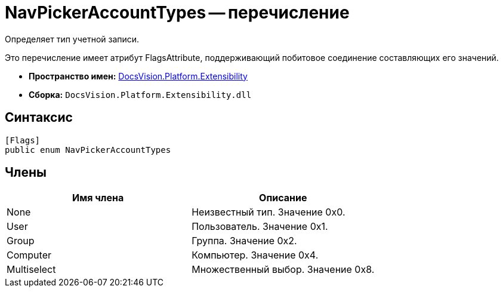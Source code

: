 = NavPickerAccountTypes -- перечисление

Определяет тип учетной записи.

Это перечисление имеет атрибут FlagsAttribute, поддерживающий побитовое соединение составляющих его значений.

* *Пространство имен:* xref:api/DocsVision/Platform/Extensibility/Extensibility_NS.adoc[DocsVision.Platform.Extensibility]
* *Сборка:* `DocsVision.Platform.Extensibility.dll`

== Синтаксис

[source,csharp]
----
[Flags]
public enum NavPickerAccountTypes
----

== Члены

[cols=",",options="header"]
|===
|Имя члена |Описание
|None |Неизвестный тип. Значение 0x0.
|User |Пользователь. Значение 0x1.
|Group |Группа. Значение 0x2.
|Computer |Компьютер. Значение 0x4.
|Multiselect |Множественный выбор. Значение 0x8.
|===
